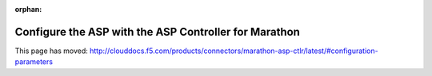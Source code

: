 .. _aspm-configuration:

:orphan:

.. raw:: html

   <script language=javascript>
      function redirect(){
         window.location = "http://clouddocs.f5.com/products/connectors/marathon-asp-ctlr/latest/index.html#configuration-parameters";
      }
   </script>

   <body onload="redirect()">

   </body>

Configure the ASP with the ASP Controller for Marathon
======================================================

This page has moved: http://clouddocs.f5.com/products/connectors/marathon-asp-ctlr/latest/#configuration-parameters

